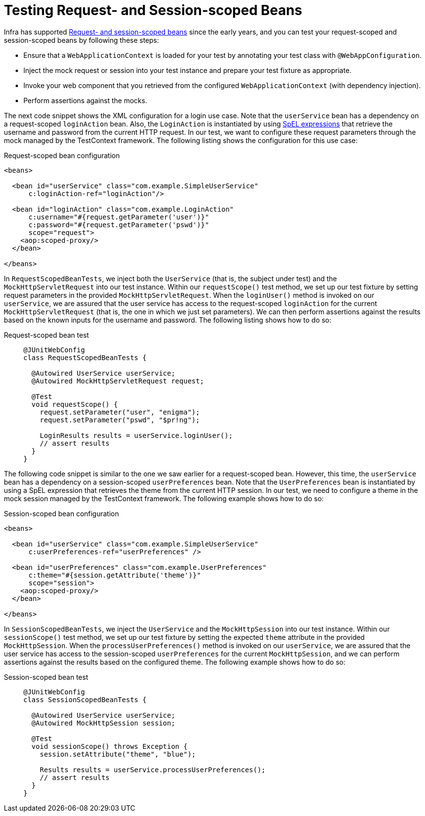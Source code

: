 [[testcontext-web-scoped-beans]]
= Testing Request- and Session-scoped Beans

Infra has supported xref:core/beans/factory-scopes.adoc#beans-factory-scopes-other[Request- and session-scoped beans]
 since the early years, and you can test your request-scoped and session-scoped
beans by following these steps:

* Ensure that a `WebApplicationContext` is loaded for your test by annotating your test
  class with `@WebAppConfiguration`.
* Inject the mock request or session into your test instance and prepare your test
  fixture as appropriate.
* Invoke your web component that you retrieved from the configured
  `WebApplicationContext` (with dependency injection).
* Perform assertions against the mocks.

The next code snippet shows the XML configuration for a login use case. Note that the
`userService` bean has a dependency on a request-scoped `loginAction` bean. Also, the
`LoginAction` is instantiated by using xref:core/expressions.adoc[SpEL expressions] that
retrieve the username and password from the current HTTP request. In our test, we want to
configure these request parameters through the mock managed by the TestContext framework.
The following listing shows the configuration for this use case:

.Request-scoped bean configuration
[source,xml,indent=0]
----
<beans>

  <bean id="userService" class="com.example.SimpleUserService"
      c:loginAction-ref="loginAction"/>

  <bean id="loginAction" class="com.example.LoginAction"
      c:username="#{request.getParameter('user')}"
      c:password="#{request.getParameter('pswd')}"
      scope="request">
    <aop:scoped-proxy/>
  </bean>

</beans>
----

In `RequestScopedBeanTests`, we inject both the `UserService` (that is, the subject under
test) and the `MockHttpServletRequest` into our test instance. Within our
`requestScope()` test method, we set up our test fixture by setting request parameters in
the provided `MockHttpServletRequest`. When the `loginUser()` method is invoked on our
`userService`, we are assured that the user service has access to the request-scoped
`loginAction` for the current `MockHttpServletRequest` (that is, the one in which we just
set parameters). We can then perform assertions against the results based on the known
inputs for the username and password. The following listing shows how to do so:

[tabs]
======
Request-scoped bean test::
+
[source,java,indent=0,subs="verbatim,quotes",role="primary"]
----
@JUnitWebConfig
class RequestScopedBeanTests {

  @Autowired UserService userService;
  @Autowired MockHttpServletRequest request;

  @Test
  void requestScope() {
    request.setParameter("user", "enigma");
    request.setParameter("pswd", "$pr!ng");

    LoginResults results = userService.loginUser();
    // assert results
  }
}
----

======

The following code snippet is similar to the one we saw earlier for a request-scoped
bean. However, this time, the `userService` bean has a dependency on a session-scoped
`userPreferences` bean. Note that the `UserPreferences` bean is instantiated by using a
SpEL expression that retrieves the theme from the current HTTP session. In our test, we
need to configure a theme in the mock session managed by the TestContext framework. The
following example shows how to do so:

.Session-scoped bean configuration
[source,xml,indent=0,subs="verbatim,quotes"]
----
<beans>

  <bean id="userService" class="com.example.SimpleUserService"
      c:userPreferences-ref="userPreferences" />

  <bean id="userPreferences" class="com.example.UserPreferences"
      c:theme="#{session.getAttribute('theme')}"
      scope="session">
    <aop:scoped-proxy/>
  </bean>

</beans>
----

In `SessionScopedBeanTests`, we inject the `UserService` and the `MockHttpSession` into
our test instance. Within our `sessionScope()` test method, we set up our test fixture by
setting the expected `theme` attribute in the provided `MockHttpSession`. When the
`processUserPreferences()` method is invoked on our `userService`, we are assured that
the user service has access to the session-scoped `userPreferences` for the current
`MockHttpSession`, and we can perform assertions against the results based on the
configured theme. The following example shows how to do so:

[tabs]
======
Session-scoped bean test::
+
[source,java,indent=0,subs="verbatim,quotes",role="primary"]
----
@JUnitWebConfig
class SessionScopedBeanTests {

  @Autowired UserService userService;
  @Autowired MockHttpSession session;

  @Test
  void sessionScope() throws Exception {
    session.setAttribute("theme", "blue");

    Results results = userService.processUserPreferences();
    // assert results
  }
}
----

======

